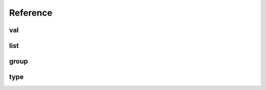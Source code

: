 
Reference
=========

val
----

.. doxygenstruct:: scm::val
  :members:
  :undoc-members:

list
----

.. doxygenstruct:: scm::list
  :members:
  :undoc-members:

.. doxygenstruct:: scm::args
  :members:
  :undoc-members:

group
-----

.. doxygenfunction:: scm::group

.. doxygenfunction:: scm::group(std::string)

.. doxygenstruct:: scm::detail::definer
  :members:

.. doxygenstruct:: scm::detail::group_definer
  :members:

type
----

.. doxygenfunction:: scm::type

.. doxygenstruct:: scm::detail::type_definer
  :members:

